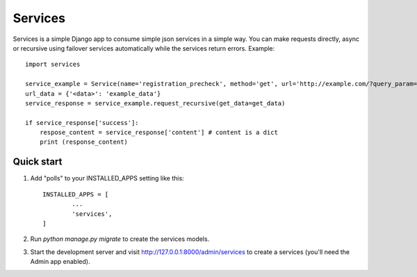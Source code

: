 ========
Services
========

Services is a simple Django app to consume simple json services in a simple way. 
You can make requests directly, async or recursive using failover services 
automatically while the services return errors.
Example::

       import services

       service_example = Service(name='registration_precheck', method='get', url='http://example.com/?query_param=<data>')
       url_data = {'<data>': 'example_data'}
       service_response = service_example.request_recursive(get_data=get_data)

       if service_response['success']:
           respose_content = service_response['content'] # content is a dict
           print (response_content)



Quick start
-----------

1. Add "polls" to your INSTALLED_APPS setting like this::

       INSTALLED_APPS = [
               ...
               'services',
       ]

2. Run `python manage.py migrate` to create the services models.

3. Start the development server and visit http://127.0.0.1:8000/admin/services
   to create a services (you'll need the Admin app enabled).

